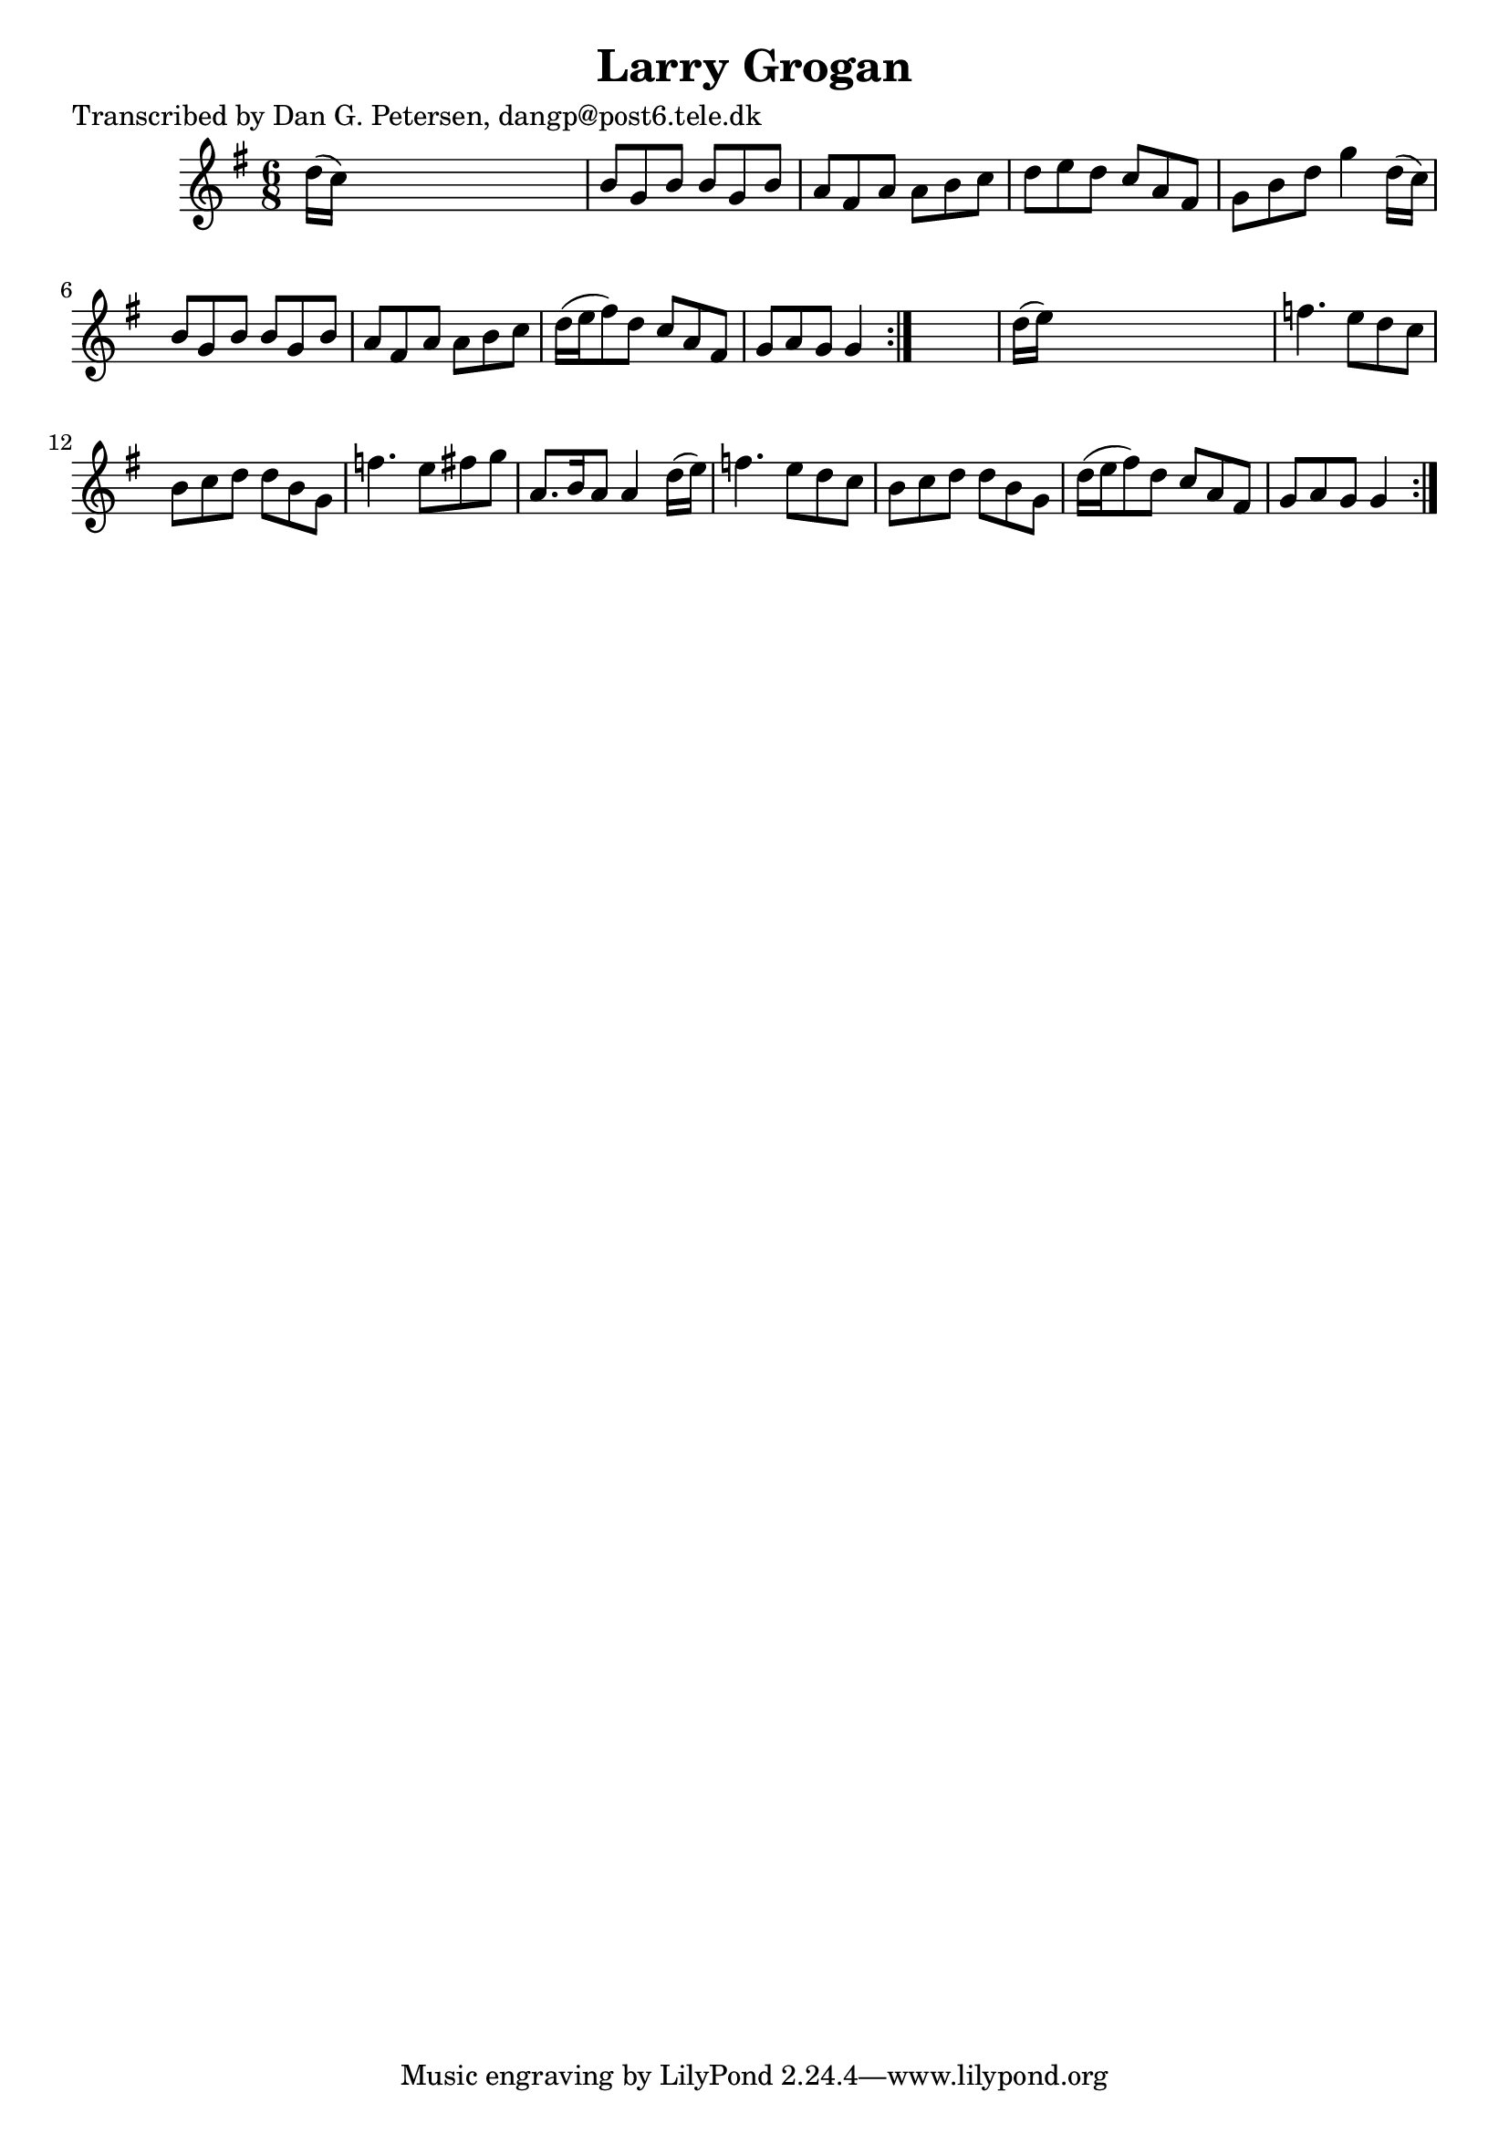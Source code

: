 
\version "2.16.2"
% automatically converted by musicxml2ly from xml/0879_dp.xml

%% additional definitions required by the score:
\language "english"


\header {
    poet = "Transcribed by Dan G. Petersen, dangp@post6.tele.dk"
    encoder = "abc2xml version 63"
    encodingdate = "2015-01-25"
    title = "Larry Grogan"
    }

\layout {
    \context { \Score
        autoBeaming = ##f
        }
    }
PartPOneVoiceOne =  \relative d'' {
    \repeat volta 2 {
        \repeat volta 2 {
            \key g \major \time 6/8 d16 ( [ c16 ) ] s8*5 | % 2
            b8 [ g8 b8 ] b8 [ g8 b8 ] | % 3
            a8 [ fs8 a8 ] a8 [ b8 c8 ] | % 4
            d8 [ e8 d8 ] c8 [ a8 fs8 ] | % 5
            g8 [ b8 d8 ] g4 d16 ( [ c16 ) ] | % 6
            b8 [ g8 b8 ] b8 [ g8 b8 ] | % 7
            a8 [ fs8 a8 ] a8 [ b8 c8 ] | % 8
            d16 ( [ e16 fs8 ) d8 ] c8 [ a8 fs8 ] | % 9
            g8 [ a8 g8 ] g4 }
        s8 | \barNumberCheck #10
        d'16 ( [ e16 ) ] s8*5 | % 11
        f4. e8 [ d8 c8 ] | % 12
        b8 [ c8 d8 ] d8 [ b8 g8 ] | % 13
        f'4. e8 [ fs8 g8 ] | % 14
        a,8. [ b16 a8 ] a4 d16 ( [ e16 ) ] | % 15
        f4. e8 [ d8 c8 ] | % 16
        b8 [ c8 d8 ] d8 [ b8 g8 ] | % 17
        d'16 ( [ e16 fs8 ) d8 ] c8 [ a8 fs8 ] | % 18
        g8 [ a8 g8 ] g4 }
    }


% The score definition
\score {
    <<
        \new Staff <<
            \context Staff << 
                \context Voice = "PartPOneVoiceOne" { \PartPOneVoiceOne }
                >>
            >>
        
        >>
    \layout {}
    % To create MIDI output, uncomment the following line:
    %  \midi {}
    }

